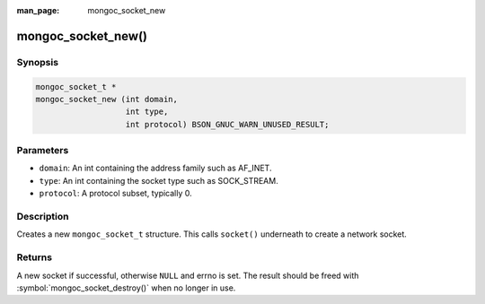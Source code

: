 :man_page: mongoc_socket_new

mongoc_socket_new()
===================

Synopsis
--------

.. code-block:: c

  mongoc_socket_t *
  mongoc_socket_new (int domain,
                     int type,
                     int protocol) BSON_GNUC_WARN_UNUSED_RESULT;

Parameters
----------

* ``domain``: An int containing the address family such as AF_INET.
* ``type``: An int containing the socket type such as SOCK_STREAM.
* ``protocol``: A protocol subset, typically 0.

Description
-----------

Creates a new ``mongoc_socket_t`` structure. This calls ``socket()`` underneath to create a network socket.

Returns
-------

A new socket if successful, otherwise ``NULL`` and errno is set. The result should be freed with :symbol:`mongoc_socket_destroy()` when no longer in use.

